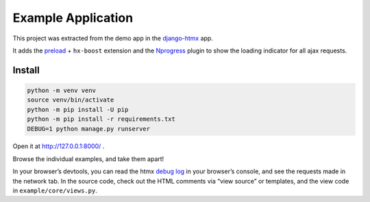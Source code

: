 Example Application
===================

This project was extracted from the demo app in the
`django-htmx <https://github.com/adamchainz/django-htmx>`_ app.

It adds the `preload <https://htmx.org/extensions/preload/>`_ + ``hx-boost``
extension and the `Nprogress <https://ricostacruz.com/nprogress/>`_ plugin to show the loading indicator for all ajax
requests.

Install
-------

.. code-block:: sh

   python -m venv venv
   source venv/bin/activate
   python -m pip install -U pip
   python -m pip install -r requirements.txt
   DEBUG=1 python manage.py runserver


Open it at http://127.0.0.1:8000/ .

Browse the individual examples, and take them apart!

In your browser’s devtools, you can read the htmx `debug log <https://htmx.org/extensions/debug/>`__ in your browser’s console, and see the requests made in the network tab.
In the source code, check out the HTML comments via “view source” or templates, and the view code in ``example/core/views.py``.
